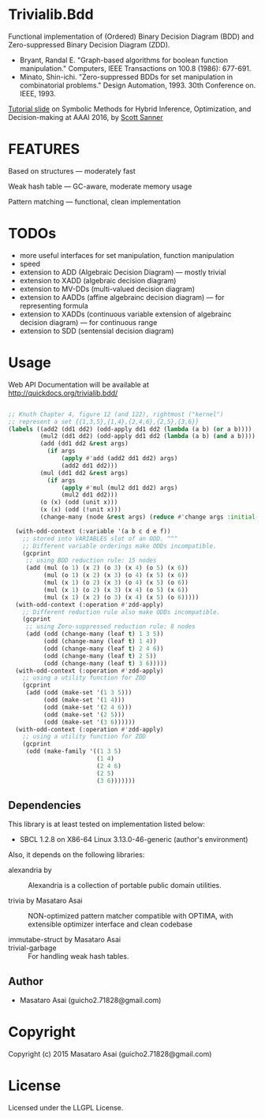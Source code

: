 
* Trivialib.Bdd 

Functional implementation of (Ordered) Binary Decision Diagram (BDD) and Zero-suppressed Binary Decision Diagram (ZDD).

+ Bryant, Randal E. "Graph-based algorithms for boolean function
  manipulation." Computers, IEEE Transactions on 100.8 (1986): 677-691.
+ Minato, Shin-ichi. "Zero-suppressed BDDs for set manipulation in
  combinatorial problems." Design Automation, 1993. 30th Conference
  on. IEEE, 1993.

[[http://users.cecs.anu.edu.au/~ssanner/AAAI16/][Tutorial slide]] on Symbolic Methods for Hybrid Inference, Optimization, and Decision-making at AAAI 2016, by [[http://users.cecs.anu.edu.au/~ssanner/][Scott Sanner]]

* FEATURES

Based on structures --- moderately fast

Weak hash table --- GC-aware, moderate memory usage

Pattern matching --- functional, clean implementation

* TODOs

+ more useful interfaces for set manipulation, function manipulation
+ speed
+ extension to ADD (Algebraic Decision Diagram) --- mostly trivial
+ extension to XADD (algebraic decision diagram)
+ extension to MV-DDs (multi-valued decision diagram)
+ extension to AADDs (affine algebrainc decision diagram) --- for representing formula
+ extension to XADDs (continuous variable extension of algebrainc decision diagram) --- for continuous range
+ extension to SDD (sentensial decision diagram)

* Usage

Web API Documentation will be available at http://quickdocs.org/trivialib.bdd/

#+BEGIN_SRC lisp

;; Knuth Chapter 4, figure 12 (and 122), rightmost ("kernel")
;; represent a set {{1,3,5},{1,4},{2,4,6},{2,5},{3,6}}
(labels ((add2 (dd1 dd2) (odd-apply dd1 dd2 (lambda (a b) (or a b))))
         (mul2 (dd1 dd2) (odd-apply dd1 dd2 (lambda (a b) (and a b))))
         (add (dd1 dd2 &rest args)
           (if args
               (apply #'add (add2 dd1 dd2) args)
               (add2 dd1 dd2)))
         (mul (dd1 dd2 &rest args)
           (if args
               (apply #'mul (mul2 dd1 dd2) args)
               (mul2 dd1 dd2)))
         (o (x) (odd (unit x)))
         (x (x) (odd (!unit x)))
         (change-many (node &rest args) (reduce #'change args :initial-value node)))

  (with-odd-context (:variable '(a b c d e f))
    ;; stored into VARIABLES slot of an ODD. ^^^
    ;; Different variable orderings make ODDs incompatible.
    (gcprint
     ;; using BDD reduction rule: 15 nodes
     (add (mul (o 1) (x 2) (o 3) (x 4) (o 5) (x 6))
          (mul (o 1) (x 2) (x 3) (o 4) (x 5) (x 6))
          (mul (x 1) (o 2) (x 3) (o 4) (x 5) (o 6))
          (mul (x 1) (o 2) (x 3) (x 4) (o 5) (x 6))
          (mul (x 1) (x 2) (o 3) (x 4) (x 5) (o 6)))))
  (with-odd-context (:operation #'zdd-apply)
    ;; Different reduction rule also make ODDs incompatible.
    (gcprint
     ;; using Zero-suppressed reduction rule: 8 nodes
     (add (odd (change-many (leaf t) 1 3 5))
          (odd (change-many (leaf t) 1 4))
          (odd (change-many (leaf t) 2 4 6))
          (odd (change-many (leaf t) 2 5))
          (odd (change-many (leaf t) 3 6)))))
  (with-odd-context (:operation #'zdd-apply)
    ;; using a utility function for ZDD
    (gcprint
     (add (odd (make-set '(1 3 5)))
          (odd (make-set '(1 4)))
          (odd (make-set '(2 4 6)))
          (odd (make-set '(2 5)))
          (odd (make-set '(3 6))))))
  (with-odd-context (:operation #'zdd-apply)
    ;; using a utility function for ZDD
    (gcprint
     (odd (make-family '((1 3 5)
                         (1 4)
                         (2 4 6)
                         (2 5)
                         (3 6)))))))
#+END_SRC

** Dependencies

This library is at least tested on implementation listed below:

+ SBCL 1.2.8 on X86-64 Linux  3.13.0-46-generic (author's environment)

Also, it depends on the following libraries:

+ alexandria by  ::
    Alexandria is a collection of portable public domain utilities.

+ trivia by Masataro Asai ::
    NON-optimized pattern matcher compatible with OPTIMA, with extensible optimizer interface and clean codebase

+ immutabe-struct by Masataro Asai :: 

+ trivial-garbage :: For handling weak hash tables.
    
** Author

+ Masataro Asai (guicho2.71828@gmail.com)

* Copyright

Copyright (c) 2015 Masataro Asai (guicho2.71828@gmail.com)


* License

Licensed under the LLGPL License.



